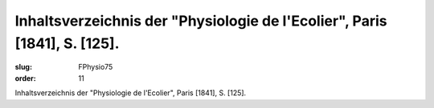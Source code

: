 Inhaltsverzeichnis der "Physiologie de l'Ecolier", Paris [1841], S. [125].
==========================================================================

:slug: FPhysio75
:order: 11

Inhaltsverzeichnis der "Physiologie de l'Ecolier", Paris [1841], S. [125].
